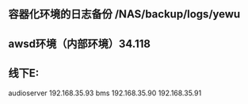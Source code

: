 ** 容器化环境的日志备份 /NAS/backup/logs/yewu

** awsd环境（内部环境）34.118

** 线下E:
   audioserver 192.168.35.93
   bms 192.168.35.90 192.168.35.91
